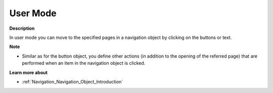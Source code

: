 

.. _Navigation_Navigation_Object_in_User_Mode:


User Mode
=========

**Description** 

In user mode you can move to the specified pages in a navigation object by clicking on the buttons or text. 



**Note** 

*	Similar as for the button object, you define other actions (in addition to the opening of the referred page) that are performed when an item in the navigation object is clicked.

**Learn more about** 

*	:ref:`Navigation_Navigation_Object_Introduction`  







